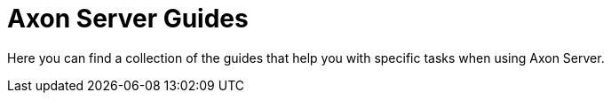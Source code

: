 :navtitle: Axon Server
:page-layout: component-list
:page-list_type: guide
:page-list_groups: { \
    "axon-server": { \
        "display": "Guide directory" \
    } \
}

= Axon Server Guides

Here you can find a collection of the guides that help you with specific tasks when using Axon Server.
